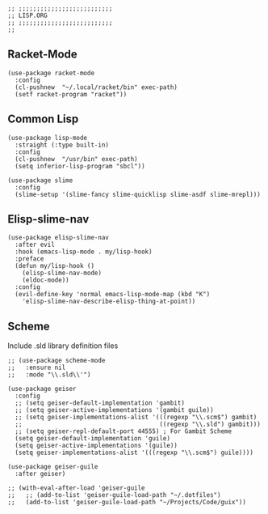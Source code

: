 #+DESCRIPTION: Modules/Langs/Lisp.org
#+STARTUP: showeverything
#+auto_tangle: nil

#+begin_src elisp
;; ;;;;;;;;;;;;;;;;;;;;;;;;;;
;; LISP.ORG
;; ;;;;;;;;;;;;;;;;;;;;;;;;;;
;;
#+end_src


** Racket-Mode

#+begin_src elisp
(use-package racket-mode
  :config
  (cl-pushnew  "~/.local/racket/bin" exec-path)
  (setf racket-program "racket"))
#+end_src

** Common Lisp

#+begin_src elisp
(use-package lisp-mode
  :straight (:type built-in)
  :config
  (cl-pushnew  "/usr/bin" exec-path)
  (setq inferior-lisp-program "sbcl"))

(use-package slime
  :config
  (slime-setup '(slime-fancy slime-quicklisp slime-asdf slime-mrepl)))
#+end_src

** Elisp-slime-nav

#+begin_src elisp
(use-package elisp-slime-nav
  :after evil
  :hook (emacs-lisp-mode . my/lisp-hook)
  :preface
  (defun my/lisp-hook ()
    (elisp-slime-nav-mode)
    (eldoc-mode))
  :config
  (evil-define-key 'normal emacs-lisp-mode-map (kbd "K")
    'elisp-slime-nav-describe-elisp-thing-at-point))
#+end_src

** Scheme

Include .sld library definition files

#+begin_src elisp
;; (use-package scheme-mode
;;   :ensure nil
;;   :mode "\\.sld\\'")

(use-package geiser
  :config
  ;; (setq geiser-default-implementation 'gambit)
  ;; (setq geiser-active-implementations '(gambit guile))
  ;; (setq geiser-implementations-alist '(((regexp "\\.scm$") gambit)
  ;;                                      ((regexp "\\.sld") gambit)))
  ;; (setq geiser-repl-default-port 44555) ; For Gambit Scheme
  (setq geiser-default-implementation 'guile)
  (setq geiser-active-implementations '(guile))
  (setq geiser-implementations-alist '(((regexp "\\.scm$") guile))))

(use-package geiser-guile
  :after geiser)

;; (with-eval-after-load 'geiser-guile
;;   ;; (add-to-list 'geiser-guile-load-path "~/.dotfiles")
;;   (add-to-list 'geiser-guile-load-path "~/Projects/Code/guix"))
#+end_src
